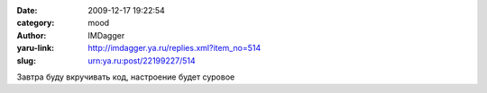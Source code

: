 

:date: 2009-12-17 19:22:54
:category: mood
:author: IMDagger
:yaru-link: http://imdagger.ya.ru/replies.xml?item_no=514
:slug: urn:ya.ru:post/22199227/514

Завтра буду вкручивать код, настроение будет суровое

